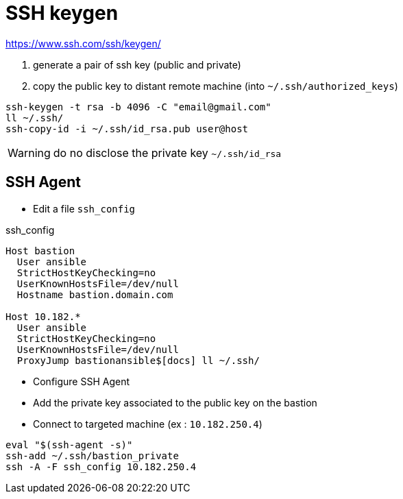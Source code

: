 # SSH keygen

https://www.ssh.com/ssh/keygen/

. generate a pair of ssh key (public and private)
. copy the public key to distant remote machine (into `~/.ssh/authorized_keys`)

```
ssh-keygen -t rsa -b 4096 -C "email@gmail.com"
ll ~/.ssh/
ssh-copy-id -i ~/.ssh/id_rsa.pub user@host
```

WARNING: do no disclose the private key `~/.ssh/id_rsa`

## SSH Agent

* Edit a file `ssh_config`

.ssh_config
```
Host bastion
  User ansible
  StrictHostKeyChecking=no
  UserKnownHostsFile=/dev/null
  Hostname bastion.domain.com

Host 10.182.*
  User ansible
  StrictHostKeyChecking=no
  UserKnownHostsFile=/dev/null
  ProxyJump bastionansible$[docs] ll ~/.ssh/
```

* Configure SSH Agent
* Add the private key associated to the public key on the bastion
* Connect to targeted machine (ex : `10.182.250.4`)

```
eval "$(ssh-agent -s)"
ssh-add ~/.ssh/bastion_private
ssh -A -F ssh_config 10.182.250.4
```

